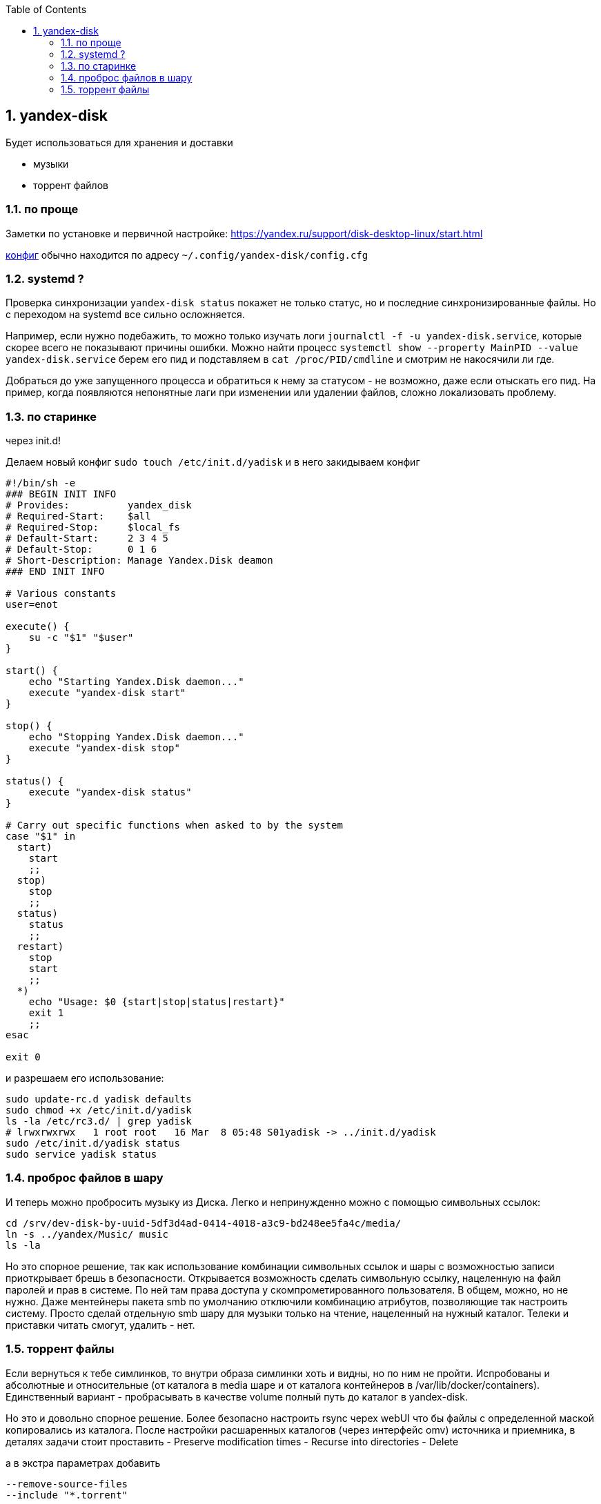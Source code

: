 :sectnums:
:toc: left

== yandex-disk
Будет использоваться для хранения и доставки

- музыки
- торрент файлов


=== по проще
Заметки по установке и первичной настройке: https://yandex.ru/support/disk-desktop-linux/start.html
 
link:config.cfg[конфиг] обычно находится по адресу `~/.config/yandex-disk/config.cfg`

=== systemd ?
Проверка синхронизации `yandex-disk status` покажет не только статус, но и последние синхронизированные файлы.
Но с переходом на systemd все сильно осложняется.

Например, если нужно подебажить, то можно только изучать логи `journalctl -f -u yandex-disk.service`, которые скорее всего не показывают причины ошибки.
Можно найти процесс `systemctl show --property MainPID --value yandex-disk.service` берем его пид и подставляем в 
`cat /proc/PID/cmdline` и смотрим не накосячили ли где.

Добраться до уже запущенного процесса и обратиться к нему за статусом - не возможно, даже если отыскать его пид.
На пример, когда появляются непонятные лаги при изменении или удалении файлов, сложно локализовать проблему.

=== по старинке
через init.d!

Делаем новый конфиг `sudo touch /etc/init.d/yadisk` и в него закидываем конфиг
```
#!/bin/sh -e
### BEGIN INIT INFO
# Provides:          yandex_disk
# Required-Start:    $all
# Required-Stop:     $local_fs
# Default-Start:     2 3 4 5
# Default-Stop:      0 1 6
# Short-Description: Manage Yandex.Disk deamon
### END INIT INFO

# Various constants
user=enot

execute() {
    su -c "$1" "$user"
}

start() {
    echo "Starting Yandex.Disk daemon..."
    execute "yandex-disk start"
}

stop() {
    echo "Stopping Yandex.Disk daemon..."
    execute "yandex-disk stop"
}

status() {
    execute "yandex-disk status"
}

# Carry out specific functions when asked to by the system
case "$1" in
  start)
    start
    ;;
  stop)
    stop
    ;;
  status)
    status
    ;;
  restart)
    stop
    start
    ;;
  *)
    echo "Usage: $0 {start|stop|status|restart}"
    exit 1
    ;;
esac

exit 0
```

и разрешаем его использование:
```
sudo update-rc.d yadisk defaults
sudo chmod +x /etc/init.d/yadisk
ls -la /etc/rc3.d/ | grep yadisk
# lrwxrwxrwx   1 root root   16 Mar  8 05:48 S01yadisk -> ../init.d/yadisk
sudo /etc/init.d/yadisk status
sudo service yadisk status
```

=== проброс файлов в шару
И теперь можно пробросить музыку из Диска. Легко и непринужденно можно с помощью символьных ссылок:
```
cd /srv/dev-disk-by-uuid-5df3d4ad-0414-4018-a3c9-bd248ee5fa4c/media/
ln -s ../yandex/Music/ music
ls -la
```
Но это спорное решение, так как использование комбинации символьных ссылок и шары с возможностью записи приоткрывает брешь в безопасности.
Открывается возможность сделать символьную ссылку, нацеленную на файл паролей и прав в системе. По ней там права доступа у скомпрометированного пользователя.
В общем, можно, но не нужно. Даже ментейнеры пакета smb по умолчанию отключили комбинацию атрибутов, позволяющие так настроить систему.
Просто сделай отдельную smb шару для музыки только на чтение, нацеленный на нужный каталог.
Телеки и приставки читать смогут, удалить - нет.

=== торрент файлы
Если вернуться к тебе симлинков, то внутри образа симлинки хоть и видны, но по ним не пройти.
Испробованы и абсолютные и относительные (от каталога в media шаре и от каталога контейнеров в /var/lib/docker/containers).
Единственный вариант - пробрасывать в качестве volume полный путь до каталог в yandex-disk.

Но это и довольно спорное решение. Более безопасно настроить rsync черех webUI что бы файлы с определенной маской копировались из каталога. После настройки расшаренных каталогов (через интерфейс omv) источника и приемника, в деталях задачи стоит проставить
- Preserve modification times
- Recurse into directories
- Delete

а в экстра параметрах добавить
```
--remove-source-files
--include "*.torrent"
``` 
